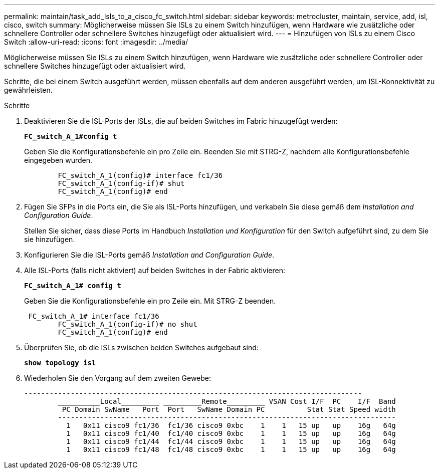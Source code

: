---
permalink: maintain/task_add_lsls_to_a_cisco_fc_switch.html 
sidebar: sidebar 
keywords: metrocluster, maintain, service, add, isl, cisco, switch 
summary: Möglicherweise müssen Sie ISLs zu einem Switch hinzufügen, wenn Hardware wie zusätzliche oder schnellere Controller oder schnellere Switches hinzugefügt oder aktualisiert wird. 
---
= Hinzufügen von lSLs zu einem Cisco Switch
:allow-uri-read: 
:icons: font
:imagesdir: ../media/


[role="lead"]
Möglicherweise müssen Sie ISLs zu einem Switch hinzufügen, wenn Hardware wie zusätzliche oder schnellere Controller oder schnellere Switches hinzugefügt oder aktualisiert wird.

Schritte, die bei einem Switch ausgeführt werden, müssen ebenfalls auf dem anderen ausgeführt werden, um ISL-Konnektivität zu gewährleisten.

.Schritte
. Deaktivieren Sie die ISL-Ports der ISLs, die auf beiden Switches im Fabric hinzugefügt werden:
+
`*FC_switch_A_1#config t*`

+
Geben Sie die Konfigurationsbefehle ein pro Zeile ein. Beenden Sie mit STRG-Z, nachdem alle Konfigurationsbefehle eingegeben wurden.

+
[listing]
----

	FC_switch_A_1(config)# interface fc1/36
	FC_switch_A_1(config-if)# shut
	FC_switch_A_1(config)# end
----
. Fügen Sie SFPs in die Ports ein, die Sie als ISL-Ports hinzufügen, und verkabeln Sie diese gemäß dem _Installation and Configuration Guide_.
+
Stellen Sie sicher, dass diese Ports im Handbuch _Installation und Konfiguration_ für den Switch aufgeführt sind, zu dem Sie sie hinzufügen.

. Konfigurieren Sie die ISL-Ports gemäß _Installation and Configuration Guide_.
. Alle ISL-Ports (falls nicht aktiviert) auf beiden Switches in der Fabric aktivieren:
+
`*FC_switch_A_1# config t*`

+
Geben Sie die Konfigurationsbefehle ein pro Zeile ein. Mit STRG-Z beenden.

+
[listing]
----

 FC_switch_A_1# interface fc1/36
	FC_switch_A_1(config-if)# no shut
	FC_switch_A_1(config)# end
----
. Überprüfen Sie, ob die ISLs zwischen beiden Switches aufgebaut sind:
+
`*show topology isl*`

. Wiederholen Sie den Vorgang auf dem zweiten Gewebe:
+
[listing]
----
--------------------------------------------------------------------------------
	__________Local_________ _________Remote_________ VSAN Cost I/F  PC    I/F  Band
	 PC Domain SwName   Port  Port   SwName Domain PC          Stat Stat Speed width
	--------------------------------------------------------------------------------
	  1   0x11 cisco9 fc1/36  fc1/36 cisco9 0xbc    1    1   15 up   up    16g   64g
	  1   0x11 cisco9 fc1/40  fc1/40 cisco9 0xbc    1    1   15 up   up    16g   64g
	  1   0x11 cisco9 fc1/44  fc1/44 cisco9 0xbc    1    1   15 up   up    16g   64g
	  1   0x11 cisco9 fc1/48  fc1/48 cisco9 0xbc    1    1   15 up   up    16g   64g
----


